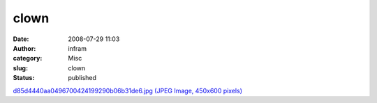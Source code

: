 clown
#####
:date: 2008-07-29 11:03
:author: infram
:category: Misc
:slug: clown
:status: published

`d85d4440aa0496700424199290b06b31de6.jpg (JPEG Image, 450x600
pixels) <http://www.lessaid.net/fun/d85d4440aa0496700424199290b06b31de6.jpg>`__

